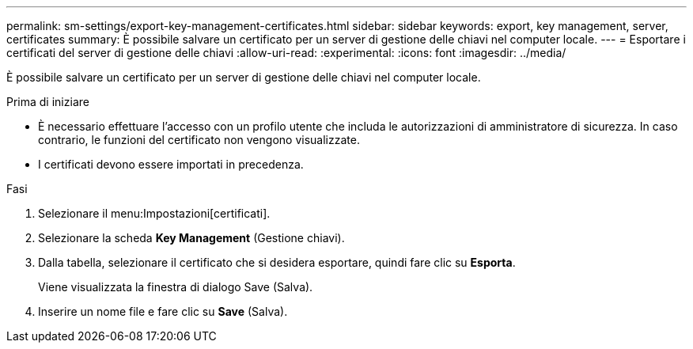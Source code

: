 ---
permalink: sm-settings/export-key-management-certificates.html 
sidebar: sidebar 
keywords: export, key management, server, certificates 
summary: È possibile salvare un certificato per un server di gestione delle chiavi nel computer locale. 
---
= Esportare i certificati del server di gestione delle chiavi
:allow-uri-read: 
:experimental: 
:icons: font
:imagesdir: ../media/


[role="lead"]
È possibile salvare un certificato per un server di gestione delle chiavi nel computer locale.

.Prima di iniziare
* È necessario effettuare l'accesso con un profilo utente che includa le autorizzazioni di amministratore di sicurezza. In caso contrario, le funzioni del certificato non vengono visualizzate.
* I certificati devono essere importati in precedenza.


.Fasi
. Selezionare il menu:Impostazioni[certificati].
. Selezionare la scheda *Key Management* (Gestione chiavi).
. Dalla tabella, selezionare il certificato che si desidera esportare, quindi fare clic su *Esporta*.
+
Viene visualizzata la finestra di dialogo Save (Salva).

. Inserire un nome file e fare clic su *Save* (Salva).

